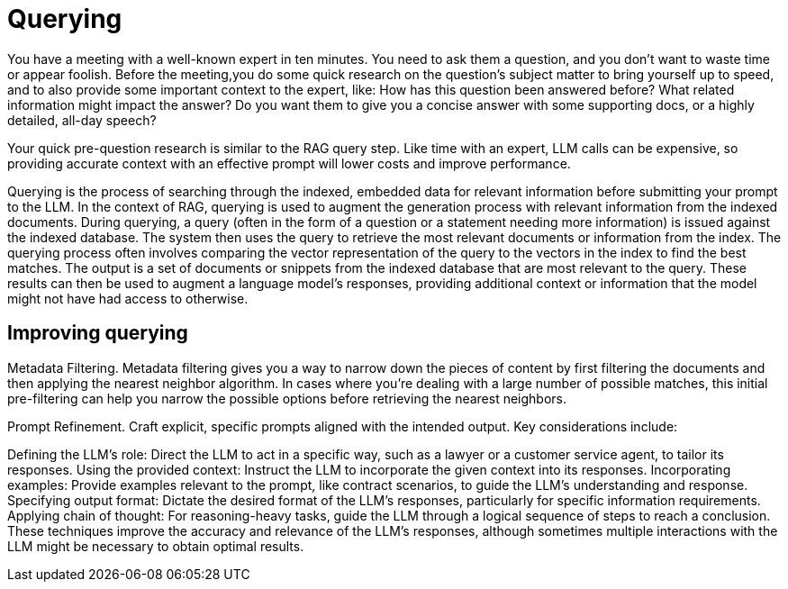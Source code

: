 = Querying

You have a meeting with a well-known expert in ten minutes. You need to ask them a question, and you don’t want to waste time or appear foolish. Before the meeting,you do some quick research on the question’s subject matter to bring yourself up to speed, and to also provide some important context to the expert, like: How has this question been answered before? What related information might impact the answer? Do you want them to give you a concise answer with some supporting docs, or a highly detailed, all-day speech?

Your quick pre-question research is similar to the RAG query step. Like time with an expert, LLM calls can be expensive, so providing accurate context with an effective prompt will lower costs and improve performance.

Querying is the process of searching through the indexed, embedded data for relevant information before submitting your prompt to the LLM. 
In the context of RAG, querying is used to augment the generation process with relevant information from the indexed documents. 
During querying, a query (often in the form of a question or a statement needing more information) is issued against the indexed database. The system then uses the query to retrieve the most relevant documents or information from the index. The querying process often involves comparing the vector representation of the query to the vectors in the index to find the best matches.
The output is a set of documents or snippets from the indexed database that are most relevant to the query. These results can then be used to augment a language model's responses, providing additional context or information that the model might not have had access to otherwise.

== Improving querying

Metadata Filtering. Metadata filtering gives you a way to narrow down the pieces of content by first filtering the documents and then applying the nearest neighbor algorithm. In cases where you’re dealing with a large number of possible matches, this initial pre-filtering can help you narrow the possible options before retrieving the nearest neighbors.

Prompt Refinement. Craft explicit, specific prompts aligned with the intended output. Key considerations include:

Defining the LLM's role: Direct the LLM to act in a specific way, such as a lawyer or a customer service agent, to tailor its responses.
Using the provided context: Instruct the LLM to incorporate the given context into its responses.
Incorporating examples: Provide examples relevant to the prompt, like contract scenarios, to guide the LLM's understanding and response.
Specifying output format: Dictate the desired format of the LLM's responses, particularly for specific information requirements.
Applying chain of thought: For reasoning-heavy tasks, guide the LLM through a logical sequence of steps to reach a conclusion.
These techniques improve the accuracy and relevance of the LLM's responses, although sometimes multiple interactions with the LLM might be necessary to obtain optimal results.